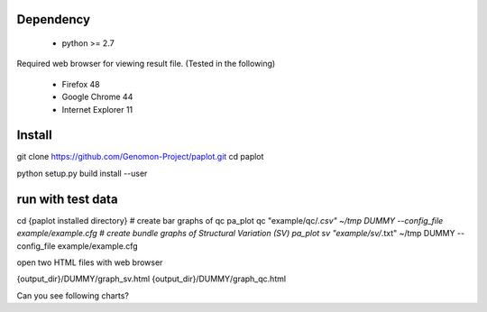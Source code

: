 =================
Dependency
=================

 - python >= 2.7

Required web browser for viewing result file.
(Tested in the following)

 - Firefox 48
 - Google Chrome 44
 - Internet Explorer 11

=================
Install
=================

.. code-block:: bash
git clone https://github.com/Genomon-Project/paplot.git
cd paplot

python setup.py build install --user

=================
run with test data
=================

.. code-block:: bash
cd {paplot installed directory}
# create bar graphs of qc
pa_plot qc "example/qc/*.csv" ~/tmp DUMMY --config_file example/example.cfg
# create bundle graphs of Structural Variation (SV)
pa_plot sv "example/sv/*.txt" ~/tmp DUMMY --config_file example/example.cfg


open two HTML files with web browser

.. code-block:: bash
{output_dir}/DUMMY/graph_sv.html
{output_dir}/DUMMY/graph_qc.html

Can you see following charts?

